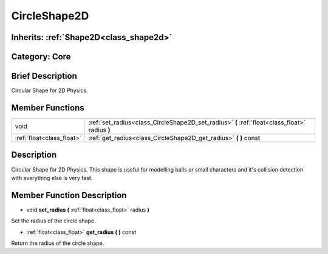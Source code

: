 .. _class_CircleShape2D:

CircleShape2D
=============

Inherits: :ref:`Shape2D<class_shape2d>`
---------------------------------------

Category: Core
--------------

Brief Description
-----------------

Circular Shape for 2D Physics.

Member Functions
----------------

+----------------------------+--------------------------------------------------------------------------------------------------+
| void                       | :ref:`set_radius<class_CircleShape2D_set_radius>`  **(** :ref:`float<class_float>` radius  **)** |
+----------------------------+--------------------------------------------------------------------------------------------------+
| :ref:`float<class_float>`  | :ref:`get_radius<class_CircleShape2D_get_radius>`  **(** **)** const                             |
+----------------------------+--------------------------------------------------------------------------------------------------+

Description
-----------

Circular Shape for 2D Physics. This shape is useful for modelling balls or small characters and it's collision detection with everything else is very fast.

Member Function Description
---------------------------

.. _class_CircleShape2D_set_radius:

- void  **set_radius**  **(** :ref:`float<class_float>` radius  **)**

Set the radius of the circle shape.

.. _class_CircleShape2D_get_radius:

- :ref:`float<class_float>`  **get_radius**  **(** **)** const

Return the radius of the circle shape.


